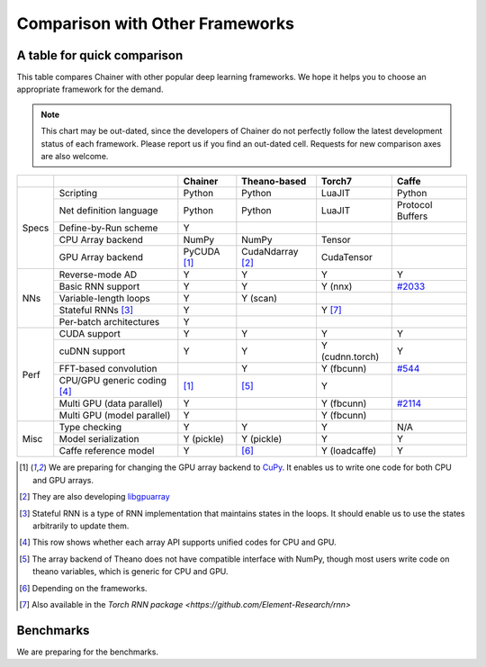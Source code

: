 Comparison with Other Frameworks
================================

A table for quick comparison
----------------------------

This table compares Chainer with other popular deep learning frameworks.
We hope it helps you to choose an appropriate framework for the demand.

.. note::

   This chart may be out-dated, since the developers of Chainer do not perfectly follow the latest development status of each framework.
   Please report us if you find an out-dated cell.
   Requests for new comparison axes are also welcome.


+-------+-----------------------------+-------------------+------------------------+-------------------+----------------------------------------------------+
|       |                             | Chainer           | Theano-based           | Torch7            | Caffe                                              |
+=======+=============================+===================+========================+===================+====================================================+
| Specs | Scripting                   | Python            | Python                 | LuaJIT            | Python                                             |
|       +-----------------------------+-------------------+------------------------+-------------------+----------------------------------------------------+
|       | Net definition language     | Python            | Python                 | LuaJIT            | Protocol Buffers                                   |
|       +-----------------------------+-------------------+------------------------+-------------------+----------------------------------------------------+
|       | Define-by-Run scheme        | Y                 |                        |                   |                                                    |
|       +-----------------------------+-------------------+------------------------+-------------------+----------------------------------------------------+
|       | CPU Array backend           | NumPy             | NumPy                  | Tensor            |                                                    |
|       +-----------------------------+-------------------+------------------------+-------------------+----------------------------------------------------+
|       | GPU Array backend           | PyCUDA [1]_       | CudaNdarray [2]_       | CudaTensor        |                                                    |
+-------+-----------------------------+-------------------+------------------------+-------------------+----------------------------------------------------+
| NNs   | Reverse-mode AD             | Y                 | Y                      | Y                 | Y                                                  |
|       +-----------------------------+-------------------+------------------------+-------------------+----------------------------------------------------+
|       | Basic RNN support           | Y                 | Y                      | Y (nnx)           | `#2033 <https://github.com/BVLC/caffe/pull/2033>`_ |
|       +-----------------------------+-------------------+------------------------+-------------------+----------------------------------------------------+
|       | Variable-length loops       | Y                 | Y (scan)               |                   |                                                    |
|       +-----------------------------+-------------------+------------------------+-------------------+----------------------------------------------------+
|       | Stateful RNNs [3]_          | Y                 |                        | Y [7]_            |                                                    |
|       +-----------------------------+-------------------+------------------------+-------------------+----------------------------------------------------+
|       | Per-batch architectures     | Y                 |                        |                   |                                                    |
+-------+-----------------------------+-------------------+------------------------+-------------------+----------------------------------------------------+
| Perf  | CUDA support                | Y                 | Y                      | Y                 | Y                                                  |
|       +-----------------------------+-------------------+------------------------+-------------------+----------------------------------------------------+
|       | cuDNN support               | Y                 | Y                      | Y (cudnn.torch)   | Y                                                  |
|       +-----------------------------+-------------------+------------------------+-------------------+----------------------------------------------------+
|       | FFT-based convolution       |                   | Y                      | Y (fbcunn)        | `#544 <https://github.com/BVLC/caffe/pull/544>`_   |
|       +-----------------------------+-------------------+------------------------+-------------------+----------------------------------------------------+
|       | CPU/GPU generic coding [4]_ | [1]_              | [5]_                   | Y                 |                                                    |
|       +-----------------------------+-------------------+------------------------+-------------------+----------------------------------------------------+
|       | Multi GPU (data parallel)   | Y                 |                        | Y (fbcunn)        | `#2114 <https://github.com/BVLC/caffe/pull/2114>`_ |
|       +-----------------------------+-------------------+------------------------+-------------------+----------------------------------------------------+
|       | Multi GPU (model parallel)  | Y                 |                        | Y (fbcunn)        |                                                    |
+-------+-----------------------------+-------------------+------------------------+-------------------+----------------------------------------------------+
| Misc  | Type checking               | Y                 | Y                      | Y                 | N/A                                                |
|       +-----------------------------+-------------------+------------------------+-------------------+----------------------------------------------------+
|       | Model serialization         | Y (pickle)        | Y (pickle)             | Y                 | Y                                                  |
|       +-----------------------------+-------------------+------------------------+-------------------+----------------------------------------------------+
|       | Caffe reference model       | Y                 | [6]_                   | Y (loadcaffe)     | Y                                                  |
+-------+-----------------------------+-------------------+------------------------+-------------------+----------------------------------------------------+

.. [1] We are preparing for changing the GPU array backend to `CuPy <https://github.com/pfnet/chainer/pull/266>`_. It enables us to write one code for both CPU and GPU arrays.
.. [2] They are also developing `libgpuarray <http://deeplearning.net/software/libgpuarray/>`_
.. [3] Stateful RNN is a type of RNN implementation that maintains states in the loops. It should enable us to use the states arbitrarily to update them.
.. [4] This row shows whether each array API supports unified codes for CPU and GPU.
.. [5] The array backend of Theano does not have compatible interface with NumPy, though most users write code on theano variables, which is generic for CPU and GPU.
.. [6] Depending on the frameworks.
.. [7] Also available in the `Torch RNN package <https://github.com/Element-Research/rnn>`


Benchmarks
----------

We are preparing for the benchmarks.

